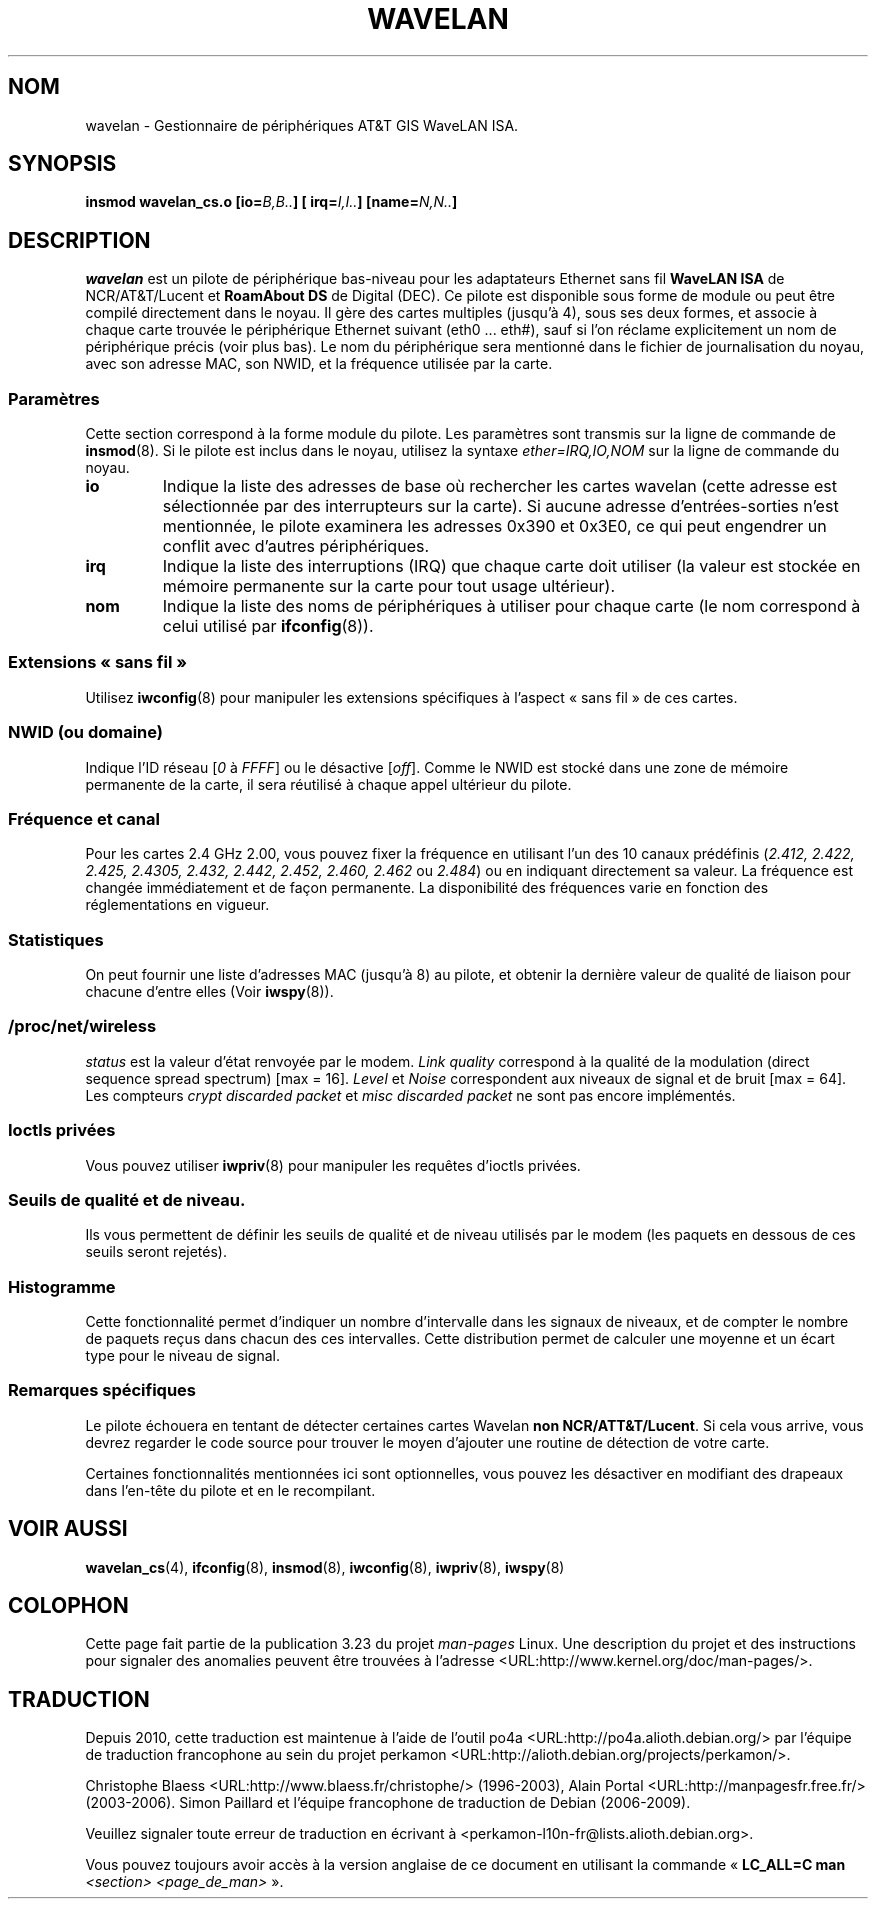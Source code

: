 .\" From jt@hplb.hpl.hp.com Thu Dec 19 18:31:49 1996
.\" From: Jean Tourrilhes <jt@hplb.hpl.hp.com>
.\" Address: HP Labs, Filton Road, Stoke Gifford, Bristol BS12 6QZ, U.K.
.\" Jean II - HPLB - '96
.\" wavelan.c.4
.\"
.\" Provenance of this page is unclear.  Licensed under the GPL,
.\" after inquiries with Jean Tourrilhes and Bruce Janson
.\" (mtk, July 2006)
.\"
.\"*******************************************************************
.\"
.\" This file was generated with po4a. Translate the source file.
.\"
.\"*******************************************************************
.TH WAVELAN 4 "22 octobre 1996" Linux "Manuel du programmeur Linux"
.\"
.\" NAME part
.\"
.SH NOM
.\"
.\" SYNOPSIS part
.\"
wavelan \- Gestionnaire de périphériques AT&T GIS WaveLAN ISA.
.SH SYNOPSIS
.\"
.\" DESCRIPTION part
.\"
\fBinsmod wavelan_cs.o [io=\fP\fIB,B..\fP\fB] [ irq=\fP\fII,I..\fP\fB]
[name=\fP\fIN,N..\fP\fB]\fP
.SH DESCRIPTION
.\"
.\" PARAMETER part
.\"
\fIwavelan\fP est un pilote de périphérique bas\-niveau pour les adaptateurs
Ethernet sans fil \fBWaveLAN ISA\fP de NCR/AT&T/Lucent et \fBRoamAbout DS\fP de
Digital (DEC). Ce pilote est disponible sous forme de module ou peut être
compilé directement dans le noyau. Il gère des cartes multiples (jusqu'à 4),
sous ses deux formes, et associe à chaque carte trouvée le périphérique
Ethernet suivant (eth0 ... eth#), sauf si l'on réclame explicitement un nom
de périphérique précis (voir plus bas). Le nom du périphérique sera
mentionné dans le fichier de journalisation du noyau, avec son adresse MAC,
son NWID, et la fréquence utilisée par la carte.
.SS Paramètres
Cette section correspond à la forme module du pilote. Les paramètres sont
transmis sur la ligne de commande de \fBinsmod\fP(8). Si le pilote est inclus
dans le noyau, utilisez la syntaxe \fIether=IRQ,IO,NOM\fP sur la ligne de
commande du noyau.
.TP 
\fBio\fP
Indique la liste des adresses de base où rechercher les cartes wavelan
(cette adresse est sélectionnée par des interrupteurs sur la carte). Si
aucune adresse d'entrées\-sorties n'est mentionnée, le pilote examinera les
adresses 0x390 et 0x3E0, ce qui peut engendrer un conflit avec d'autres
périphériques.
.TP 
\fBirq\fP
Indique la liste des interruptions (IRQ) que chaque carte doit utiliser (la
valeur est stockée en mémoire permanente sur la carte pour tout usage
ultérieur).
.TP 
\fBnom\fP
.\"
.\" WIRELESS part
.\"
Indique la liste des noms de périphériques à utiliser pour chaque carte (le
nom correspond à celui utilisé par \fBifconfig\fP(8)).
.SS "Extensions «\ sans fil\ »"
.\"	NWID sub part
Utilisez \fBiwconfig\fP(8) pour manipuler les extensions spécifiques à l'aspect
«\ sans fil\ » de ces cartes.
.SS "NWID (ou domaine)"
.\"	Frequency sub part
Indique l'ID réseau [\fI0\fP à \fIFFFF\fP] ou le désactive [\fIoff\fP]. Comme le NWID
est stocké dans une zone de mémoire permanente de la carte, il sera
réutilisé à chaque appel ultérieur du pilote.
.SS "Fréquence et canal"
.\"	Spy sub part
Pour les cartes 2.4\ GHz 2.00, vous pouvez fixer la fréquence en utilisant
l'un des 10 canaux prédéfinis (\fI2.412,\fP \fI2.422, 2.425, 2.4305, 2.432,
2.442, 2.452, 2.460, 2.462\fP ou \fI2.484\fP) ou en indiquant directement sa
valeur. La fréquence est changée immédiatement et de façon permanente. La
disponibilité des fréquences varie en fonction des réglementations en
vigueur.
.SS Statistiques
.\"	/proc/net/wireless part
On peut fournir une liste d'adresses MAC (jusqu'à 8) au pilote, et obtenir
la dernière valeur de qualité de liaison pour chacune d'entre elles (Voir
\fBiwspy\fP(8)).
.SS /proc/net/wireless
.\"
.\" IOCTL part
.\"
\fIstatus\fP est la valeur d'état renvoyée par le modem. \fILink quality\fP
correspond à la qualité de la modulation (direct sequence spread spectrum)
[max = 16]. \fILevel\fP et \fINoise\fP correspondent aux niveaux de signal et de
bruit [max\ =\ 64]. Les compteurs \fIcrypt discarded packet\fP et \fImisc
discarded packet\fP ne sont pas encore implémentés.
.SS "Ioctls privées"
.\"	threshold part
Vous pouvez utiliser \fBiwpriv\fP(8) pour manipuler les requêtes d'ioctls
privées.
.SS "Seuils de qualité et de niveau."
.\"	Histogram part
Ils vous permettent de définir les seuils de qualité et de niveau utilisés
par le modem (les paquets en dessous de ces seuils seront rejetés).
.SS Histogramme
.\"
.\" SPECIFIC part
.\"
Cette fonctionnalité permet d'indiquer un nombre d'intervalle dans les
signaux de niveaux, et de compter le nombre de paquets reçus dans chacun des
ces intervalles. Cette distribution permet de calculer une moyenne et un
écart type pour le niveau de signal.
.SS "Remarques spécifiques"
Le pilote échouera en tentant de détecter certaines cartes Wavelan \fBnon
NCR/ATT&T/Lucent\fP. Si cela vous arrive, vous devrez regarder le code source
pour trouver le moyen d'ajouter une routine de détection de votre carte.
.PP
.\"
.\" AUTHOR part
.\"
.\" .SH AUTHOR
.\" Bruce Janson \(em bruce@cs.usyd.edu.au
.\" .br
.\" Jean Tourrilhes \(em jt@hplb.hpl.hp.com
.\" .br
.\" (and others; see source code for details)
.\"
.\" SEE ALSO part
.\"
Certaines fonctionnalités mentionnées ici sont optionnelles, vous pouvez les
désactiver en modifiant des drapeaux dans l'en\-tête du pilote et en le
recompilant.
.SH "VOIR AUSSI"
\fBwavelan_cs\fP(4), \fBifconfig\fP(8), \fBinsmod\fP(8), \fBiwconfig\fP(8),
\fBiwpriv\fP(8), \fBiwspy\fP(8)
.SH COLOPHON
Cette page fait partie de la publication 3.23 du projet \fIman\-pages\fP
Linux. Une description du projet et des instructions pour signaler des
anomalies peuvent être trouvées à l'adresse
<URL:http://www.kernel.org/doc/man\-pages/>.
.SH TRADUCTION
Depuis 2010, cette traduction est maintenue à l'aide de l'outil
po4a <URL:http://po4a.alioth.debian.org/> par l'équipe de
traduction francophone au sein du projet perkamon
<URL:http://alioth.debian.org/projects/perkamon/>.
.PP
Christophe Blaess <URL:http://www.blaess.fr/christophe/> (1996-2003),
Alain Portal <URL:http://manpagesfr.free.fr/> (2003-2006).
Simon Paillard et l'équipe francophone de traduction de Debian\ (2006-2009).
.PP
Veuillez signaler toute erreur de traduction en écrivant à
<perkamon\-l10n\-fr@lists.alioth.debian.org>.
.PP
Vous pouvez toujours avoir accès à la version anglaise de ce document en
utilisant la commande
«\ \fBLC_ALL=C\ man\fR \fI<section>\fR\ \fI<page_de_man>\fR\ ».
